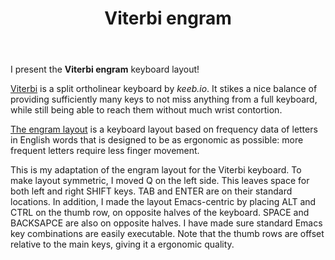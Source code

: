 #+TITLE:Viterbi engram

[[file:images/Viterbi_engram_layout.jpg]]

I present the *Viterbi engram* keyboard layout!

[[https://keeb.io/products/viterbi-keyboard-pcbs-5x7-70-split-ortholinear][Viterbi]] is a split ortholinear keyboard by [[keeb.io]]. It stikes a nice balance of providing sufficiently many keys to not miss anything from a full keyboard, while still being able to reach them without much wrist contortion.

[[https://github.com/binarybottle/engram][The engram layout]] is a keyboard layout based on frequency data of letters in English words that is designed to be as ergonomic as possible: more frequent letters require less finger movement.

This is my adaptation of the engram layout for the Viterbi keyboard. To make layout symmetric, I moved Q on the left side. This leaves space for both left and right SHIFT keys. TAB and ENTER are on their standard locations. In addition, I made the layout Emacs-centric by placing ALT and CTRL on the thumb row, on opposite halves of the keyboard. SPACE and BACKSAPCE are also on opposite halves. I have made sure standard Emacs key combinations are easily executable. Note that the thumb rows are offset relative to the main keys, giving it a ergonomic quality. 


